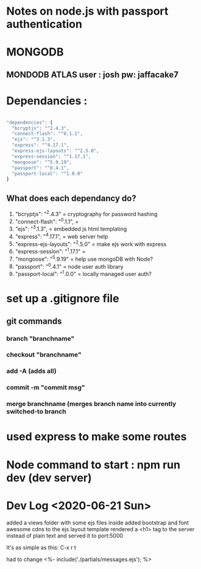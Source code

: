 # TITLE : notes on learning node / express passport JS

#+TODO: TODO DOING | DONE

* Notes on node.js with passport authentication

* MONGODB

** MONDODB ATLAS user : josh pw: jaffacake7

* Dependancies :

#+BEGIN_SRC javascript

  "dependencies": {
    "bcryptjs": "^2.4.3",
    "connect-flash": "^0.1.1",
    "ejs": "^3.1.3",
    "express": "^4.17.1",
    "express-ejs-layouts": "^2.5.0",
    "express-session": "^1.17.1",
    "mongoose": "^5.9.19",
    "passport": "^0.4.1",
    "passport-local": "^1.0.0"
  }

#+END_SRC

** What does each dependancy do?

   1) "bcryptjs": "^2.4.3"  = cryptography for password hashing
   2) "connect-flash": "^0.1.1", = 
   3) "ejs": "^3.1.3", =  embedded js html templating
   4) "express": "^4.17.1", = web server help
   5) "express-ejs-layouts": "^2.5.0" =  make ejs work with express
   6) "express-session": "^1.17.1" = 
   7) "mongoose": "^5.9.19"  = help use mongoDB with Node?
   8) "passport": "^0.4.1" =  node user auth library
   9) "passport-local": "^1.0.0" = locally managed user auth?
   


* set up a .gitignore file

** git commands

*** branch "branchname"

*** checkout "branchname"

*** add -A  (adds all)

*** commit -m "commit msg"

*** merge branchname   (merges branch name into currently switched-to branch

* used express to make some routes 

* Node command to start : npm run dev  (dev server)


* Dev Log <2020-06-21 Sun>

added a views folder with some ejs files inside
added bootstrap and font awesome cdns to the ejs layout template
rendered a <h1> tag to the server instead of plain text and served it to port:5000

It's as simple as this: C-x r t

had to change 
        <%- include('./partials/messages.ejs'); %>
